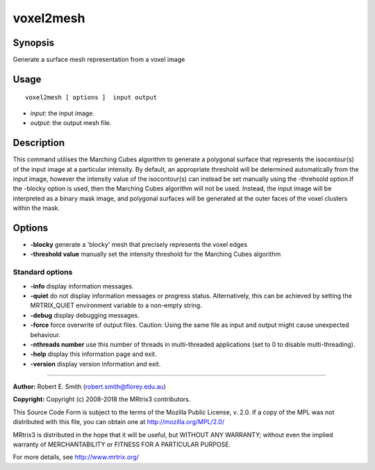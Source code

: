 .. _voxel2mesh:

voxel2mesh
===================

Synopsis
--------

Generate a surface mesh representation from a voxel image

Usage
--------

::

    voxel2mesh [ options ]  input output

-  *input*: the input image.
-  *output*: the output mesh file.

Description
-----------

This command utilises the Marching Cubes algorithm to generate a polygonal surface that represents the isocontour(s) of the input image at a particular intensity. By default, an appropriate threshold will be determined automatically from the input image, however the intensity value of the isocontour(s) can instead be set manually using the -threhsold option.If the -blocky option is used, then the Marching Cubes algorithm will not be used. Instead, the input image will be interpreted as a binary mask image, and polygonal surfaces will be generated at the outer faces of the voxel clusters within the mask.

Options
-------

-  **-blocky** generate a 'blocky' mesh that precisely represents the voxel edges

-  **-threshold value** manually set the intensity threshold for the Marching Cubes algorithm

Standard options
^^^^^^^^^^^^^^^^

-  **-info** display information messages.

-  **-quiet** do not display information messages or progress status. Alternatively, this can be achieved by setting the MRTRIX_QUIET environment variable to a non-empty string.

-  **-debug** display debugging messages.

-  **-force** force overwrite of output files. Caution: Using the same file as input and output might cause unexpected behaviour.

-  **-nthreads number** use this number of threads in multi-threaded applications (set to 0 to disable multi-threading).

-  **-help** display this information page and exit.

-  **-version** display version information and exit.

--------------



**Author:** Robert E. Smith (robert.smith@florey.edu.au)

**Copyright:** Copyright (c) 2008-2018 the MRtrix3 contributors.

This Source Code Form is subject to the terms of the Mozilla Public
License, v. 2.0. If a copy of the MPL was not distributed with this
file, you can obtain one at http://mozilla.org/MPL/2.0/

MRtrix3 is distributed in the hope that it will be useful,
but WITHOUT ANY WARRANTY; without even the implied warranty
of MERCHANTABILITY or FITNESS FOR A PARTICULAR PURPOSE.

For more details, see http://www.mrtrix.org/


